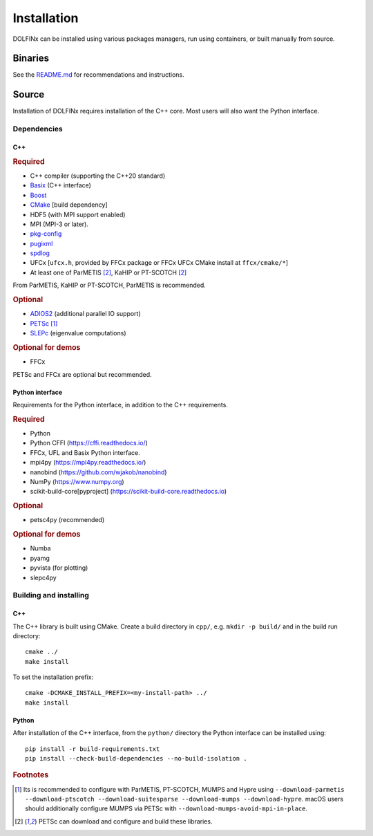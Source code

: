 .. DOLFINx installation docs

Installation
============

DOLFINx can be installed using various packages managers, run using
containers, or built manually from source.

Binaries
--------

See the `README.md <https://github.com/FEniCS/dolfinx/blob/main/README.md#installation>`_
for recommendations and instructions.

Source
------

Installation of DOLFINx requires installation of the C++ core. Most
users will also want the Python interface.

Dependencies
^^^^^^^^^^^^

C++
***

.. rubric:: Required

- C++ compiler (supporting the C++20 standard)
- `Basix <https://github.com/FEniCS/basix>`_ (C++ interface)
- `Boost <https://www.boost.org>`_
- `CMake <https://cmake.org>`_ [build dependency]
- HDF5 (with MPI support enabled)
- MPI (MPI-3 or later).
- `pkg-config <https://www.freedesktop.org/wiki/Software/pkg-config/>`_
- `pugixml <https://pugixml.org/>`_
- `spdlog <https://github.com/gabime/spdlog/>`_
- UFCx [``ufcx.h``, provided by FFCx package or FFCx UFCx CMake install
  at ``ffcx/cmake/*``]
- At least one of ParMETIS [2]_, KaHIP or PT-SCOTCH [2]_

From ParMETIS, KaHIP or PT-SCOTCH, ParMETIS is recommended.

.. rubric:: Optional

- `ADIOS2 <https://github.com/ornladios/ADIOS2/>`_ (additional parallel
  IO support)
- `PETSc <https://petsc.org/>`_ [1]_
- `SLEPc <https://slepc.upv.es/>`_ (eigenvalue computations)

.. rubric:: Optional for demos

- FFCx

PETSc and FFCx are optional but recommended.

Python interface
****************

Requirements for the Python interface, in addition to the C++
requirements.

.. rubric:: Required

- Python
- Python CFFI (https://cffi.readthedocs.io/)
- FFCx, UFL and Basix Python interface.
- mpi4py (https://mpi4py.readthedocs.io/)
- nanobind (https://github.com/wjakob/nanobind)
- NumPy (https://www.numpy.org)
- scikit-build-core[pyproject] (https://scikit-build-core.readthedocs.io)

.. rubric:: Optional

- petsc4py (recommended)

.. rubric:: Optional for demos

- Numba
- pyamg
- pyvista (for plotting)
- slepc4py

Building and installing
^^^^^^^^^^^^^^^^^^^^^^^

C++
***

The C++ library is built using CMake. Create a build directory in
``cpp/``, e.g. ``mkdir -p build/`` and in the build run directory::

    cmake ../
    make install

To set the installation prefix::

    cmake -DCMAKE_INSTALL_PREFIX=<my-install-path> ../
    make install


Python
******

After installation of the C++ interface, from the ``python/`` directory
the Python interface can be installed using::

    pip install -r build-requirements.txt
    pip install --check-build-dependencies --no-build-isolation .


.. rubric:: Footnotes

.. [1] Its is recommended to configure with ParMETIS, PT-SCOTCH,
       MUMPS and Hypre using
       ``--download-parmetis --download-ptscotch --download-suitesparse
       --download-mumps --download-hypre``. macOS users should
       additionally configure MUMPS via PETSc with
       ``--download-mumps-avoid-mpi-in-place``.

.. [2] PETSc can download and configure and build these libraries.
